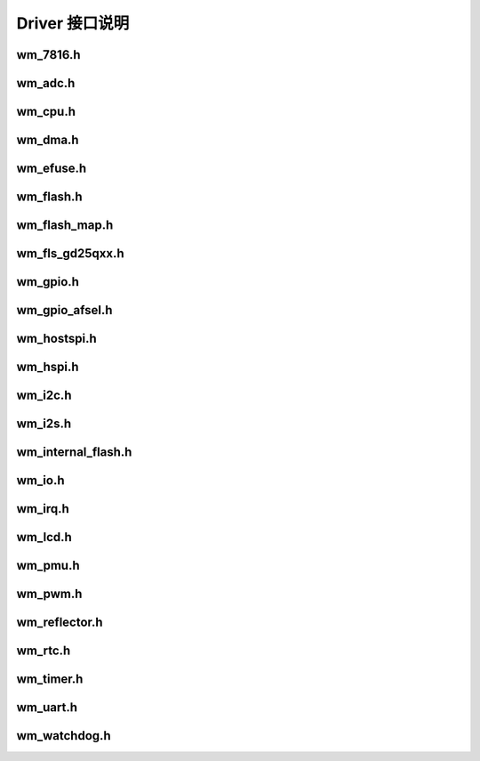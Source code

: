 Driver 接口说明
================

wm_7816.h
-----------------
.. doxygenfile:: wm_7816.h

wm_adc.h
-----------------
.. doxygenfile:: wm_adc.h

wm_cpu.h
-----------------
.. doxygenfile:: wm_cpu.h

wm_dma.h
-----------------
.. doxygenfile:: wm_dma.h

wm_efuse.h
-----------------
.. doxygenfile:: wm_efuse.h

wm_flash.h
-----------------
.. doxygenfile:: wm_flash.h

wm_flash_map.h
-----------------
.. doxygenfile:: wm_flash_map.h

wm_fls_gd25qxx.h
-----------------
.. doxygenfile:: wm_fls_gd25qxx.h

wm_gpio.h
-----------------
.. doxygenfile:: wm_gpio.h

wm_gpio_afsel.h
-----------------
.. doxygenfile:: wm_gpio_afsel.h

wm_hostspi.h
-----------------
.. doxygenfile:: wm_hostspi.h

wm_hspi.h
-----------------
.. doxygenfile:: wm_hspi.h

wm_i2c.h
-----------------
.. doxygenfile:: wm_i2c.h

wm_i2s.h
-----------------
.. doxygenfile:: wm_i2s.h

wm_internal_flash.h
---------------------
.. doxygenfile:: wm_internal_flash.h

wm_io.h
-----------------
.. doxygenfile:: wm_io.h

wm_irq.h
-----------------
.. doxygenfile:: wm_irq.h

wm_lcd.h
-----------------
.. doxygenfile:: wm_lcd.h

wm_pmu.h
-----------------
.. doxygenfile:: wm_pmu.h

wm_pwm.h
-----------------
.. doxygenfile:: wm_pwm.h

wm_reflector.h
-----------------
.. doxygenfile:: wm_reflector.h

wm_rtc.h
-----------------
.. doxygenfile:: wm_rtc.h

wm_timer.h
-----------------
.. doxygenfile:: wm_timer.h

wm_uart.h
-----------------
.. doxygenfile:: wm_uart.h

wm_watchdog.h
-----------------
.. doxygenfile:: wm_watchdog.h
